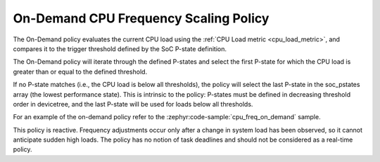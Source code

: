 .. _on_demand_policy:

On-Demand CPU Frequency Scaling Policy
######################################

The On-Demand policy evaluates the current CPU load using the
:ref:`CPU Load metric <cpu_load_metric>`, and compares it to the trigger threshold defined by the
SoC P-state definition.

The On-Demand policy will iterate through the defined P-states and select the first P-state for which
the CPU load is greater than or equal to the defined threshold.

If no P-state matches (i.e., the CPU load is below all thresholds), the policy will select the
last P-state in the soc_pstates array (the lowest performance state). This is intrinsic to the
policy:  P-states must be defined in decreasing threshold order in devicetree, and the last
P-state will be used for loads below all thresholds.

For an example of the on-demand policy refer to the :zephyr:code-sample:`cpu_freq_on_demand` sample.

This policy is reactive. Frequency adjustments occur only after a change in system load has been
observed, so it cannot anticipate sudden high loads. The policy has no notion of task deadlines and
should not be considered as a real-time policy.
